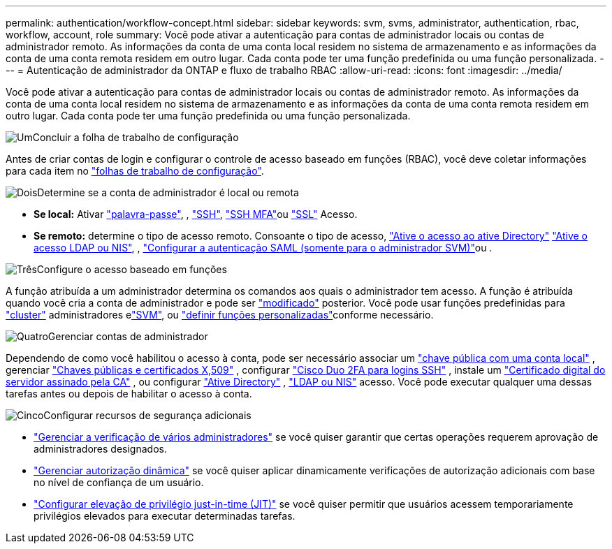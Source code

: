 ---
permalink: authentication/workflow-concept.html 
sidebar: sidebar 
keywords: svm, svms, administrator, authentication, rbac, workflow, account, role 
summary: Você pode ativar a autenticação para contas de administrador locais ou contas de administrador remoto. As informações da conta de uma conta local residem no sistema de armazenamento e as informações da conta de uma conta remota residem em outro lugar. Cada conta pode ter uma função predefinida ou uma função personalizada. 
---
= Autenticação de administrador da ONTAP e fluxo de trabalho RBAC
:allow-uri-read: 
:icons: font
:imagesdir: ../media/


[role="lead"]
Você pode ativar a autenticação para contas de administrador locais ou contas de administrador remoto. As informações da conta de uma conta local residem no sistema de armazenamento e as informações da conta de uma conta remota residem em outro lugar. Cada conta pode ter uma função predefinida ou uma função personalizada.

.image:https://raw.githubusercontent.com/NetAppDocs/common/main/media/number-1.png["Um"]Concluir a folha de trabalho de configuração
[role="quick-margin-para"]
Antes de criar contas de login e configurar o controle de acesso baseado em funções (RBAC), você deve coletar informações para cada item no link:config-worksheets-reference.html["folhas de trabalho de configuração"].

.image:https://raw.githubusercontent.com/NetAppDocs/common/main/media/number-2.png["Dois"]Determine se a conta de administrador é local ou remota
[role="quick-margin-list"]
* *Se local:* Ativar link:enable-password-account-access-task.html["palavra-passe"], , link:enable-ssh-public-key-accounts-task.html["SSH"], link:mfa-overview.html["SSH MFA"]ou link:enable-ssl-certificate-accounts-task.html["SSL"] Acesso.
* *Se remoto:* determine o tipo de acesso remoto. Consoante o tipo de acesso, link:grant-access-active-directory-users-groups-task.html["Ative o acesso ao ative Directory"] link:grant-access-nis-ldap-user-accounts-task.html["Ative o acesso LDAP ou NIS"], , link:../system-admin/configure-saml-authentication-task.html["Configurar a autenticação SAML (somente para o administrador SVM)"]ou .


.image:https://raw.githubusercontent.com/NetAppDocs/common/main/media/number-3.png["Três"]Configure o acesso baseado em funções
[role="quick-margin-para"]
A função atribuída a um administrador determina os comandos aos quais o administrador tem acesso. A função é atribuída quando você cria a conta de administrador e pode ser link:modify-role-assigned-administrator-task.html["modificado"] posterior. Você pode usar funções predefinidas para link:predefined-roles-cluster-administrators-concept.html["cluster"] administradores elink:predefined-roles-svm-administrators-concept.html["SVM"], ou link:define-custom-roles-task.html["definir funções personalizadas"]conforme necessário.

.image:https://raw.githubusercontent.com/NetAppDocs/common/main/media/number-4.png["Quatro"]Gerenciar contas de administrador
[role="quick-margin-para"]
Dependendo de como você habilitou o acesso à conta, pode ser necessário associar um link:manage-public-key-authentication-concept.html["chave pública com uma conta local"] , gerenciar link:manage-ssh-public-keys-and-certificates.html["Chaves públicas e certificados X,509"] , configurar link:configure-cisco-duo-mfa-task.html["Cisco Duo 2FA para logins SSH"] , instale um link:install-server-certificate-cluster-svm-ssl-server-task.html["Certificado digital do servidor assinado pela CA"] , ou configurar link:enable-ad-users-groups-access-cluster-svm-task.html["Ative Directory"] , link:enable-nis-ldap-users-access-cluster-task.html["LDAP ou NIS"] acesso. Você pode executar qualquer uma dessas tarefas antes ou depois de habilitar o acesso à conta.

.image:https://raw.githubusercontent.com/NetAppDocs/common/main/media/number-5.png["Cinco"]Configurar recursos de segurança adicionais
[role="quick-margin-list"]
* link:../multi-admin-verify/index.html["Gerenciar a verificação de vários administradores"] se você quiser garantir que certas operações requerem aprovação de administradores designados.
* link:dynamic-authorization-overview.html["Gerenciar autorização dinâmica"] se você quiser aplicar dinamicamente verificações de autorização adicionais com base no nível de confiança de um usuário.
* link:configure-jit-elevation-task.html["Configurar elevação de privilégio just-in-time (JIT)"] se você quiser permitir que usuários acessem temporariamente privilégios elevados para executar determinadas tarefas.

